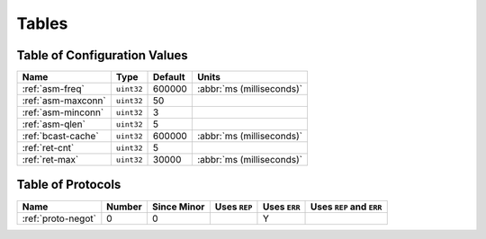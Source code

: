 ======
Tables
======

.. _conf-vars:

Table of Configuration Values
=============================

.. list-table::
   :header-rows: 1
   :widths: auto

   * - Name
     - Type
     - Default
     - Units
   * - :ref:`asm-freq`
     - ``uint32``
     - 600000
     - :abbr:`ms (milliseconds)`
   * - :ref:`asm-maxconn`
     - ``uint32``
     - 50
     -
   * - :ref:`asm-minconn`
     - ``uint32``
     - 3
     -
   * - :ref:`asm-qlen`
     - ``uint32``
     - 5
     -
   * - :ref:`bcast-cache`
     - ``uint32``
     - 600000
     - :abbr:`ms (milliseconds)`
   * - :ref:`ret-cnt`
     - ``uint32``
     - 5
     -
   * - :ref:`ret-max`
     - ``uint32``
     - 30000
     - :abbr:`ms (milliseconds)`

.. _protocols:

Table of Protocols
==================

.. list-table::
   :header-rows: 1
   :widths: auto

   * - Name
     - Number
     - Since Minor
     - Uses ``REP``
     - Uses ``ERR``
     - Uses ``REP`` and ``ERR``
   * - :ref:`proto-negot`
     - 0
     - 0
     -
     - Y
     -
